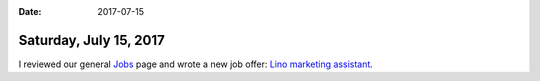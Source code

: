 :date: 2017-07-15

=======================
Saturday, July 15, 2017
=======================

I reviewed our general `Jobs <http://www.saffre-rumma.net/jobs>`__ page
and wrote a new job offer:
`Lino marketing assistant <http://www.saffre-rumma.net/jobs/ma/>`__.
